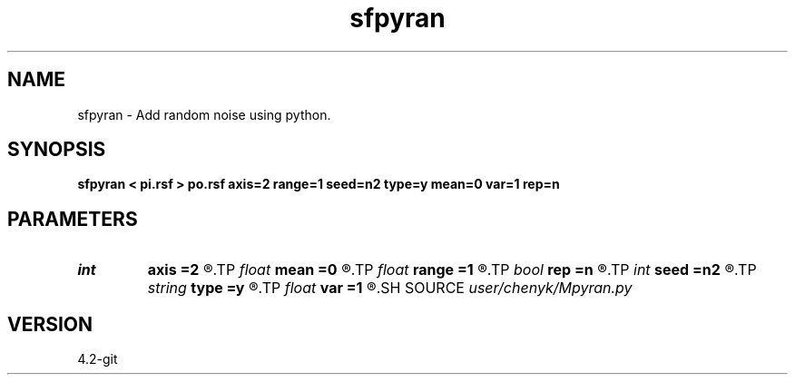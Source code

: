 .TH sfpyran 1  "APRIL 2023" Madagascar "Madagascar Manuals"
.SH NAME
sfpyran \- Add random noise using python.
.SH SYNOPSIS
.B sfpyran < pi.rsf > po.rsf axis=2 range=1 seed=n2 type=y mean=0 var=1 rep=n
.SH PARAMETERS
.PD 0
.TP
.I int    
.B axis
.B =2
.R  
.TP
.I float  
.B mean
.B =0
.R  	noise mean (default=0)
.TP
.I float  
.B range
.B =1
.R  	noise range (default=1)
.TP
.I bool   
.B rep
.B =n
.R  [y/n]	if y, replace data with noise
.TP
.I int    
.B seed
.B =n2
.R  	random seed (default=n2)
.TP
.I string 
.B type
.B =y
.R  	noise type, y: normal, n: uniform
.TP
.I float  
.B var
.B =1
.R  	noise variance (default=1)
.SH SOURCE
.I user/chenyk/Mpyran.py
.SH VERSION
4.2-git
